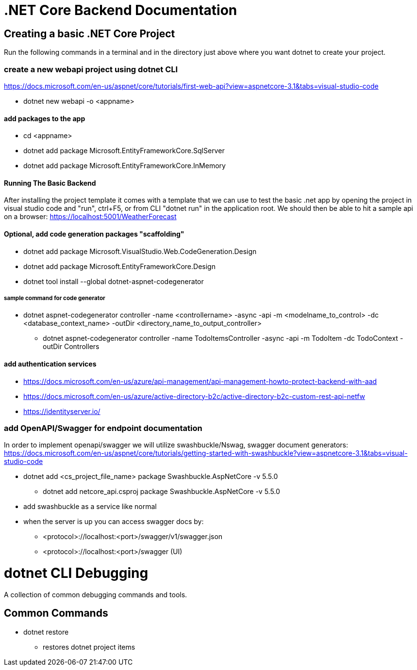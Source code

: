 = .NET Core Backend Documentation

== Creating a basic .NET Core Project
Run the following commands in a terminal and in the directory just above where you want dotnet to create your project.

=== create a new webapi project using dotnet CLI
https://docs.microsoft.com/en-us/aspnet/core/tutorials/first-web-api?view=aspnetcore-3.1&tabs=visual-studio-code

* dotnet new webapi -o <appname>

==== add packages to the app
* cd <appname>
* dotnet add package Microsoft.EntityFrameworkCore.SqlServer
* dotnet add package Microsoft.EntityFrameworkCore.InMemory

==== Running The Basic Backend
After installing the project template it comes with a template that we can use to test the basic .net app by opening the project in visual studio code and "run", ctrl+F5, or from CLI "dotnet run" in the application root. We should then be able to hit a sample api on a browser:
https://localhost:5001/WeatherForecast

==== Optional, add code generation packages "scaffolding"
* dotnet add package Microsoft.VisualStudio.Web.CodeGeneration.Design
* dotnet add package Microsoft.EntityFrameworkCore.Design
* dotnet tool install --global dotnet-aspnet-codegenerator

===== sample command for code generator
* dotnet aspnet-codegenerator controller -name <controllername> -async -api -m <modelname_to_control> -dc <database_context_name> -outDir <directory_name_to_output_controller>
- dotnet aspnet-codegenerator controller -name TodoItemsController -async -api -m TodoItem -dc TodoContext -outDir Controllers

==== add authentication services
* https://docs.microsoft.com/en-us/azure/api-management/api-management-howto-protect-backend-with-aad
* https://docs.microsoft.com/en-us/azure/active-directory-b2c/active-directory-b2c-custom-rest-api-netfw
* https://identityserver.io/

=== add OpenAPI/Swagger for endpoint documentation
In order to implement openapi/swagger we will utilize swashbuckle/Nswag, swagger document generators: 
https://docs.microsoft.com/en-us/aspnet/core/tutorials/getting-started-with-swashbuckle?view=aspnetcore-3.1&tabs=visual-studio-code

* dotnet add <cs_project_file_name> package Swashbuckle.AspNetCore -v 5.5.0
- dotnet add netcore_api.csproj package Swashbuckle.AspNetCore -v 5.5.0
* add swashbuckle as a service like normal
* when the server is up you can access swagger docs by:
- <protocol>://localhost:<port>/swagger/v1/swagger.json 
- <protocol>://localhost:<port>/swagger (UI)

= dotnet CLI Debugging
A collection of common debugging commands and tools.

== Common Commands
* dotnet restore
 - restores dotnet project items

